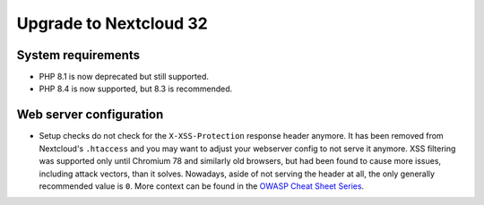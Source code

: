 =======================
Upgrade to Nextcloud 32
=======================

System requirements
-------------------

* PHP 8.1 is now deprecated but still supported.
* PHP 8.4 is now supported, but 8.3 is recommended.

Web server configuration
------------------------

* Setup checks do not check for the ``X-XSS-Protection`` response header anymore. It has been removed from Nextcloud's ``.htaccess`` and you may want to adjust your webserver config to not serve it anymore.
  XSS filtering was supported only until Chromium 78 and similarly old browsers, but had been found to cause more issues, including attack vectors, than it solves.
  Nowadays, aside of not serving the header at all, the only generally recommended value is ``0``. More context can be found in the `OWASP Cheat Sheet Series <https://cheatsheetseries.owasp.org/cheatsheets/HTTP_Headers_Cheat_Sheet.html#x-xss-protection>`_.
